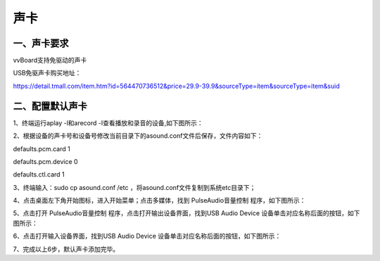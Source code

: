 
声卡
===============================
------------------------------------------------------------------------------------------------------------------------------
一、声卡要求
------------------------------------------------------------------------------------------------------------------------------
vvBoard支持免驱动的声卡

USB免驱声卡购买地址：

https://detail.tmall.com/item.htm?id=564470736512&price=29.9-39.9&sourceType=item&sourceType=item&suid

-------------------------------------------------------------------------------------------------------------------
二、配置默认声卡
-------------------------------------------------------------------------------------------------------------------
1、终端运行aplay -l和arecord -l查看播放和录音的设备,如下图所示：

.. image:: ../images/07/shengka01.jpg

2、根据设备的声卡号和设备号修改当前目录下的asound.conf文件后保存，文件内容如下：

defaults.pcm.card 1

defaults.pcm.device 0

defaults.ctl.card 1

3、终端输入：sudo cp asound.conf /etc ，将asound.conf文件复制到系统etc目录下；

4、点击桌面左下角开始图标，进入开始菜单；点击多媒体，找到 PulseAudio音量控制 程序，如下图所示：


.. image:: ../images/07/shengka02.jpg


5、点击打开 PulseAudio音量控制 程序，点击打开输出设备界面，找到USB Audio Device 设备单击对应名称后面的按钮，如下图所示：

.. image:: ../images/07/shengka03.jpg

6、点击打开输入设备界面，找到USB Audio Device 设备单击对应名称后面的按钮，如下图所示：

.. image:: ../images/07/shengka04.jpg

7、完成以上6步，默认声卡添加完毕。


